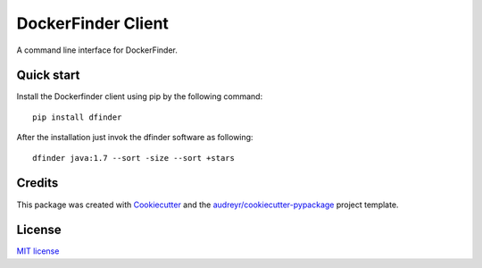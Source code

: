 ===================
DockerFinder Client
===================

.. image:: https://img.shields.io/pypi/v/dfinder.svg
        :target: https://pypi.python.org/pypi/dfinder

.. image:: https://img.shields.io/travis/lucarin91/dockerfinder-cli.svg
        :target: https://travis-ci.org/lucarin91/dockerfinder-cli

..
        .. image:: https://readthedocs.org/projects/df-cli/badge/?version=latest
                :target: https://df-cli.readthedocs.io/en/latest/?badge=latest
                :alt: Documentation Status

..
        .. image:: https://pyup.io/repos/github/lucarin91/df_cli/shield.svg
        :target: https://pyup.io/repos/github/lucarin91/df_cli/
        :alt: Updates



A command line interface for DockerFinder.

.. * Documentation: https://dockerfinder-cli.readthedocs.io.


Quick start
-----------

Install the Dockerfinder client using pip by the following command::

  pip install dfinder

After the installation just invok the dfinder software as following::

  dfinder java:1.7 --sort -size --sort +stars


Credits
-------

This package was created with Cookiecutter_ and the `audreyr/cookiecutter-pypackage`_ project template.

.. _Cookiecutter: https://github.com/audreyr/cookiecutter
.. _`audreyr/cookiecutter-pypackage`: https://github.com/audreyr/cookiecutter-pypackage


License
-------
`MIT license <LICENSE>`_
